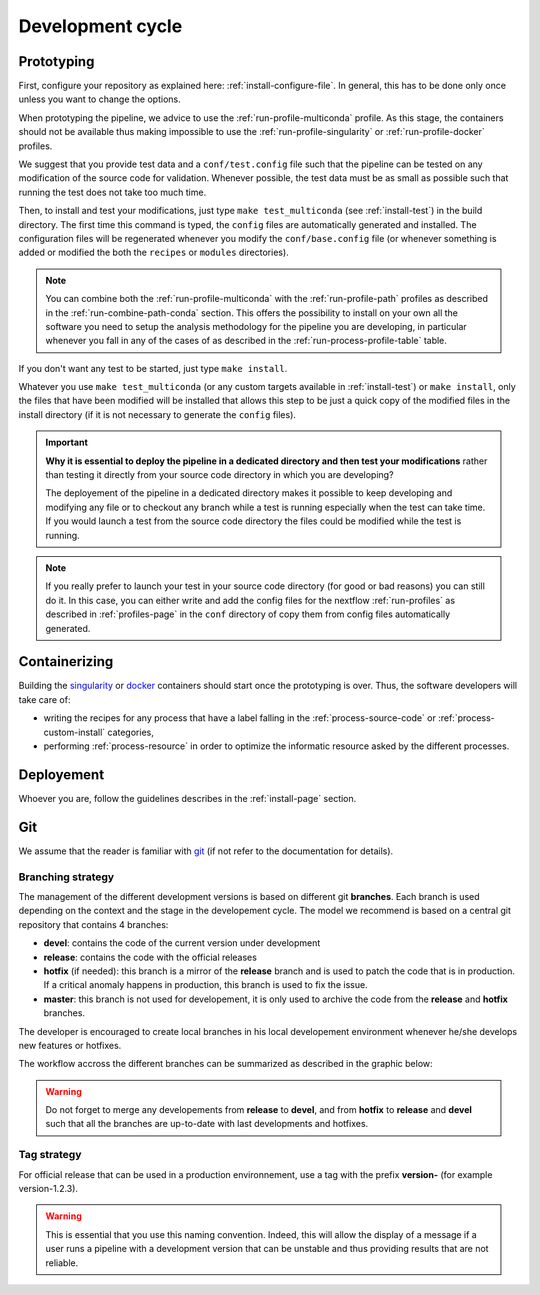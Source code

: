 .. _devcycle-page:

*****************
Development cycle
*****************


Prototyping
===========

First, configure your repository as explained here: :ref:`install-configure-file`. In general, this has to be done only once unless you want to change the options.

When prototyping the pipeline, we advice to use the :ref:`run-profile-multiconda` profile. As this stage, the containers should not be available thus making impossible to use the :ref:`run-profile-singularity` or :ref:`run-profile-docker` profiles.

We suggest that you provide test data and a ``conf/test.config`` file such that the pipeline can be tested on any modification of the source code for validation. Whenever possible, the test data must be as small as possible such that running the test does not take too much time.

Then, to install and test your modifications, just type ``make test_multiconda`` (see :ref:`install-test`) in the build directory. The first time this command is typed, the ``config`` files are automatically generated and installed. The configuration files will be regenerated whenever you modify the ``conf/base.config`` file (or whenever something is added or modified the both the ``recipes`` or ``modules`` directories).


.. |ko| image:: images/install.png
   :width: 25

.. |path| image:: images/path.png
   :width: 25


.. note::

   You can combine both the :ref:`run-profile-multiconda` with the :ref:`run-profile-path` profiles as described in the :ref:`run-combine-path-conda` section. This offers the possibility to install on your own all the software you need to setup the analysis methodology for the pipeline you are developing, in particular whenever you fall in any of the cases |ko| of |path| as described in the  :ref:`run-process-profile-table` table.

If you don't want any test to be started, just type ``make install``.



Whatever you use ``make test_multiconda`` (or any custom targets available in :ref:`install-test`) or ``make install``, only the files that have been modified will be installed that allows this step to be just a quick copy of the modified files in the install directory (if it is not necessary to generate the  ``config`` files).


.. important::

   **Why it is essential to deploy the pipeline in a dedicated directory and then test your modifications** rather than testing it directly from your source code directory in which you are developing?
   
   The deployement of the pipeline in a dedicated directory makes it possible to keep developing and modifying any file or to checkout any branch while a test is running especially when the test can take time. If you would launch a test from the source code directory the files could be modified while the test is running.

.. note::

   If you really prefer to launch your test in your source code directory (for good or bad reasons) you can still do it. In this case, you can either write and add the config files for the nextflow :ref:`run-profiles` as described in :ref:`profiles-page`  in the ``conf`` directory of copy them from config files automatically generated.

Containerizing
==============

Building the `singularity <https://sylabs.io/singularity/>`_ or `docker <https://www.docker.com/>`_ containers should start once the prototyping is over. Thus, the software developers will take care of:

* writing the recipes for any process that have a label falling in the :ref:`process-source-code` or :ref:`process-custom-install` categories,
* performing :ref:`process-resource` in order to optimize the informatic resource asked by the different processes.

Deployement
===========

Whoever you are, follow the guidelines describes in the :ref:`install-page` section.


Git
===

We assume that the reader is familiar with `git <https://git-scm.com/>`_ (if not refer to the documentation for details).


Branching strategy
------------------


The management of the different development versions is based on different git **branches**. Each branch is used depending on the context and the stage in the developement cycle. The model we recommend is based on a central git repository that contains 4 branches:


* **devel**: contains the code of the current version under development
* **release**: contains the code with the official releases
* **hotfix** (if needed): this branch is a mirror of the **release** branch and is used to patch the code that is in production. If a critical anomaly happens in production, this branch is used to fix the issue.
* **master**: this branch is not used for developement, it is only used to archive the code from the **release** and **hotfix** branches.
      


The developer is encouraged to create local branches in his local developement environment whenever he/she develops new features or hotfixes.

The workflow accross the different branches can be summarized as described in the graphic below:


.. |gitworkflow| image:: images/git-workflow.png
   :height: 400

|gitworkflow|

.. warning::

   Do not forget to merge any developements from **release** to **devel**, and from **hotfix** to **release** and **devel** such that all the branches are up-to-date with last developments and hotfixes.

Tag strategy
------------

For official release that can be used in a production environnement, use a tag with the prefix **version-** (for example version-1.2.3).

.. warning::

   This is essential that you use this naming convention. Indeed, this will allow the display of a message if a user runs a pipeline with a development version that can be unstable and thus providing results that are not reliable.

